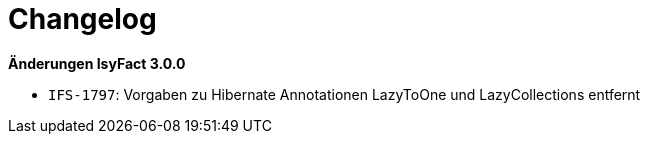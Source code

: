 [[changelog]]
= Changelog

*Änderungen IsyFact 3.0.0*

// tag::release-3.0.0[]
* `IFS-1797`: Vorgaben zu Hibernate Annotationen LazyToOne und LazyCollections entfernt
// end::release-3.0.0[]
